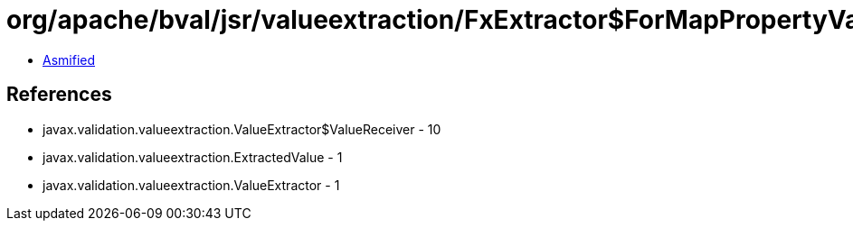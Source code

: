 = org/apache/bval/jsr/valueextraction/FxExtractor$ForMapPropertyValue.class

 - link:FxExtractor$ForMapPropertyValue-asmified.java[Asmified]

== References

 - javax.validation.valueextraction.ValueExtractor$ValueReceiver - 10
 - javax.validation.valueextraction.ExtractedValue - 1
 - javax.validation.valueextraction.ValueExtractor - 1
